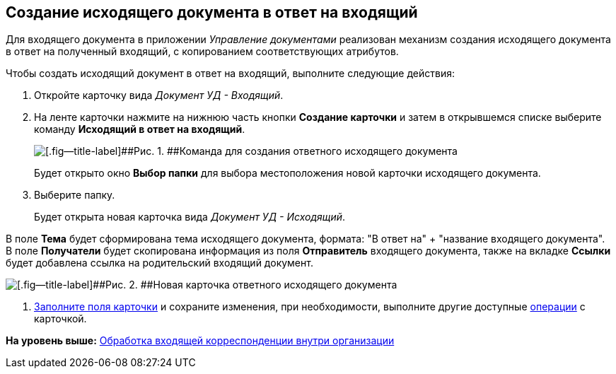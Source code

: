 [[ariaid-title1]]
== Создание исходящего документа в ответ на входящий

Для входящего документа в приложении [.dfn .term]_Управление документами_ реализован механизм создания исходящего документа в ответ на полученный входящий, с копированием соответствующих атрибутов.

Чтобы создать исходящий документ в ответ на входящий, выполните следующие действия:

. [.ph .cmd]#Откройте карточку вида [.keyword .parmname]_Документ УД - Входящий_.#
. [.ph .cmd]#На ленте карточки нажмите на нижнюю часть кнопки [.keyword]*Создание карточки* и затем в открывшемся списке выберите команду [.keyword]*Исходящий в ответ на входящий*.#
+
image::img/Doc_In_Answer.png[[.fig--title-label]##Рис. 1. ##Команда для создания ответного исходящего документа]
+
Будет открыто окно [.keyword]*Выбор папки* для выбора местоположения новой карточки исходящего документа.
. [.ph .cmd]#Выберите папку.#
+
Будет открыта новая карточка вида [.keyword .parmname]_Документ УД - Исходящий_.

В поле [.keyword]*Тема* будет сформирована тема исходящего документа, формата: "В ответ на" + "название входящего документа". В поле [.keyword]*Получатели* будет скопирована информация из поля [.keyword]*Отправитель* входящего документа, также на вкладке [.keyword]*Ссылки* будет добавлена ссылка на родительский входящий документ.

image::img/Doc_In_Answer_Doc_Out.png[[.fig--title-label]##Рис. 2. ##Новая карточка ответного исходящего документа]
. [.ph .cmd]#xref:task_Out_Doc_Create.adoc[Заполните поля карточки] и сохраните изменения, при необходимости, выполните другие доступные xref:Out_Doc_Work.adoc[операции] с карточкой.#

*На уровень выше:* xref:../topics/task_Doc_Operations.adoc[Обработка входящей корреспонденции внутри организации]
